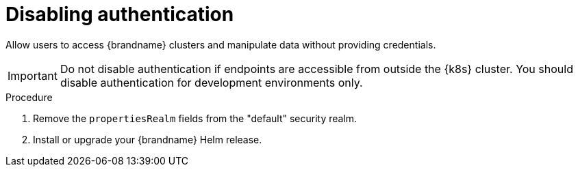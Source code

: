 [id='disabling-authentication_{context}']
= Disabling authentication

[role="_abstract"]
Allow users to access {brandname} clusters and manipulate data without providing credentials.

[IMPORTANT]
====
Do not disable authentication if endpoints are accessible from outside the {k8s} cluster.
You should disable authentication for development environments only.
====

.Procedure

. Remove the `propertiesRealm` fields from the "default" security realm.
. Install or upgrade your {brandname} Helm release.
